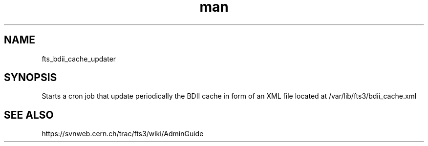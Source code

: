 .\" Manpage for fts_bdii_cache_updater.
.\" Contact michal.simon@cern.ch to correct errors or typos.
.TH man 8 "23 May 2013" "1.0" "fts_bdii_cache_updater man page"
.SH NAME
fts_bdii_cache_updater
.SH SYNOPSIS
Starts a cron job that update periodically the BDII cache in form of an XML file located at /var/lib/fts3/bdii_cache.xml
.SH SEE ALSO
https://svnweb.cern.ch/trac/fts3/wiki/AdminGuide